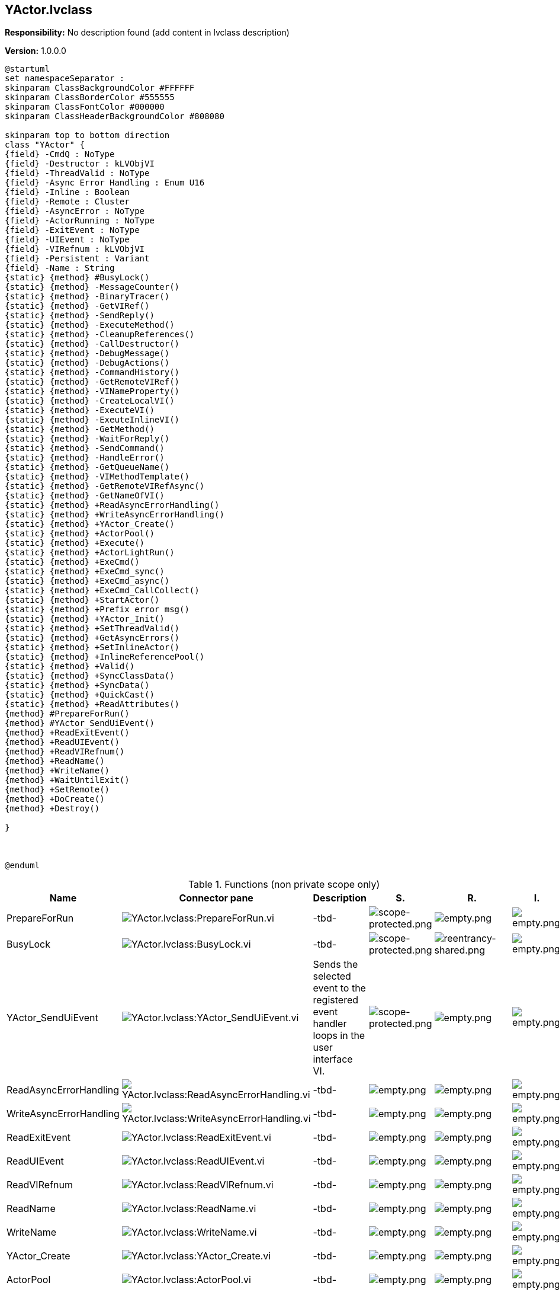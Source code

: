 == YActor.lvclass

*Responsibility:*
No description found (add content in lvclass description)

*Version:* 1.0.0.0

[plantuml, format="svg", align="center"]
....
@startuml
set namespaceSeparator :
skinparam ClassBackgroundColor #FFFFFF
skinparam ClassBorderColor #555555
skinparam ClassFontColor #000000
skinparam ClassHeaderBackgroundColor #808080

skinparam top to bottom direction
class "YActor" {
{field} -CmdQ : NoType
{field} -Destructor : kLVObjVI
{field} -ThreadValid : NoType
{field} -Async Error Handling : Enum U16
{field} -Inline : Boolean
{field} -Remote : Cluster
{field} -AsyncError : NoType
{field} -ActorRunning : NoType
{field} -ExitEvent : NoType
{field} -UIEvent : NoType
{field} -VIRefnum : kLVObjVI
{field} -Persistent : Variant
{field} -Name : String
{static} {method} #BusyLock()
{static} {method} -MessageCounter()
{static} {method} -BinaryTracer()
{static} {method} -GetVIRef()
{static} {method} -SendReply()
{static} {method} -ExecuteMethod()
{static} {method} -CleanupReferences()
{static} {method} -CallDestructor()
{static} {method} -DebugMessage()
{static} {method} -DebugActions()
{static} {method} -CommandHistory()
{static} {method} -GetRemoteVIRef()
{static} {method} -VINameProperty()
{static} {method} -CreateLocalVI()
{static} {method} -ExecuteVI()
{static} {method} -ExeuteInlineVI()
{static} {method} -GetMethod()
{static} {method} -WaitForReply()
{static} {method} -SendCommand()
{static} {method} -HandleError()
{static} {method} -GetQueueName()
{static} {method} -VIMethodTemplate()
{static} {method} -GetRemoteVIRefAsync()
{static} {method} -GetNameOfVI()
{static} {method} +ReadAsyncErrorHandling()
{static} {method} +WriteAsyncErrorHandling()
{static} {method} +YActor_Create()
{static} {method} +ActorPool()
{static} {method} +Execute()
{static} {method} +ActorLightRun()
{static} {method} +ExeCmd()
{static} {method} +ExeCmd_sync()
{static} {method} +ExeCmd_async()
{static} {method} +ExeCmd_CallCollect()
{static} {method} +StartActor()
{static} {method} +Prefix error msg()
{static} {method} +YActor_Init()
{static} {method} +SetThreadValid()
{static} {method} +GetAsyncErrors()
{static} {method} +SetInlineActor()
{static} {method} +InlineReferencePool()
{static} {method} +Valid()
{static} {method} +SyncClassData()
{static} {method} +SyncData()
{static} {method} +QuickCast()
{static} {method} +ReadAttributes()
{method} #PrepareForRun()
{method} #YActor_SendUiEvent()
{method} +ReadExitEvent()
{method} +ReadUIEvent()
{method} +ReadVIRefnum()
{method} +ReadName()
{method} +WriteName()
{method} +WaitUntilExit()
{method} +SetRemote()
{method} +DoCreate()
{method} +Destroy()

}



@enduml
....

.Functions (non private scope only)
[cols="<.<4d,<.<8a,<.<12d,<.<1a,<.<1a,<.<1a", %autowidth, frame=all, grid=all, stripes=none]
|===
|Name |Connector pane |Description |S. |R. |I.

|PrepareForRun
|image:YActor.lvclass_PrepareForRun.vi.png[YActor.lvclass:PrepareForRun.vi]
|-tbd-
|image:scope-protected.png[scope-protected.png]
|image:empty.png[empty.png]
|image:empty.png[empty.png]

|BusyLock
|image:YActor.lvclass_BusyLock.vi.png[YActor.lvclass:BusyLock.vi]
|-tbd-
|image:scope-protected.png[scope-protected.png]
|image:reentrancy-shared.png[reentrancy-shared.png]
|image:empty.png[empty.png]

|YActor_SendUiEvent
|image:YActor.lvclass_YActor_SendUiEvent.vi.png[YActor.lvclass:YActor_SendUiEvent.vi]
|Sends the selected event to the registered event handler loops in the user interface VI.
|image:scope-protected.png[scope-protected.png]
|image:empty.png[empty.png]
|image:empty.png[empty.png]

|ReadAsyncErrorHandling
|image:YActor.lvclass_ReadAsyncErrorHandling.vi.png[YActor.lvclass:ReadAsyncErrorHandling.vi]
|-tbd-
|image:empty.png[empty.png]
|image:empty.png[empty.png]
|image:empty.png[empty.png]

|WriteAsyncErrorHandling
|image:YActor.lvclass_WriteAsyncErrorHandling.vi.png[YActor.lvclass:WriteAsyncErrorHandling.vi]
|-tbd-
|image:empty.png[empty.png]
|image:empty.png[empty.png]
|image:empty.png[empty.png]

|ReadExitEvent
|image:YActor.lvclass_ReadExitEvent.vi.png[YActor.lvclass:ReadExitEvent.vi]
|-tbd-
|image:empty.png[empty.png]
|image:empty.png[empty.png]
|image:empty.png[empty.png]

|ReadUIEvent
|image:YActor.lvclass_ReadUIEvent.vi.png[YActor.lvclass:ReadUIEvent.vi]
|-tbd-
|image:empty.png[empty.png]
|image:empty.png[empty.png]
|image:empty.png[empty.png]

|ReadVIRefnum
|image:YActor.lvclass_ReadVIRefnum.vi.png[YActor.lvclass:ReadVIRefnum.vi]
|-tbd-
|image:empty.png[empty.png]
|image:empty.png[empty.png]
|image:empty.png[empty.png]

|ReadName
|image:YActor.lvclass_ReadName.vi.png[YActor.lvclass:ReadName.vi]
|-tbd-
|image:empty.png[empty.png]
|image:empty.png[empty.png]
|image:empty.png[empty.png]

|WriteName
|image:YActor.lvclass_WriteName.vi.png[YActor.lvclass:WriteName.vi]
|-tbd-
|image:empty.png[empty.png]
|image:empty.png[empty.png]
|image:empty.png[empty.png]

|YActor_Create
|image:YActor.lvclass_YActor_Create.vi.png[YActor.lvclass:YActor_Create.vi]
|-tbd-
|image:empty.png[empty.png]
|image:empty.png[empty.png]
|image:empty.png[empty.png]

|ActorPool
|image:YActor.lvclass_ActorPool.vi.png[YActor.lvclass:ActorPool.vi]
|-tbd-
|image:empty.png[empty.png]
|image:empty.png[empty.png]
|image:empty.png[empty.png]

|Execute
|image:YActor.lvclass_Execute.vi.png[YActor.lvclass:Execute.vi]
|-tbd-
|image:empty.png[empty.png]
|image:empty.png[empty.png]
|image:empty.png[empty.png]

|WaitUntilExit
|image:YActor.lvclass_WaitUntilExit.vi.png[YActor.lvclass:WaitUntilExit.vi]
|-tbd-
|image:empty.png[empty.png]
|image:empty.png[empty.png]
|image:empty.png[empty.png]

|ActorLightRun
|image:YActor.lvclass_ActorLightRun.vi.png[YActor.lvclass:ActorLightRun.vi]
|-tbd-
|image:empty.png[empty.png]
|image:reentrancy-preallocated.png[reentrancy-preallocated.png]
|image:empty.png[empty.png]

|ExeCmd_sync
|image:YActor.lvclass_ExeCmd_sync.vi.png[YActor.lvclass:ExeCmd_sync.vi]
|-tbd-
|image:empty.png[empty.png]
|image:reentrancy-preallocated.png[reentrancy-preallocated.png]
|image:inlined.png[inlined.png]

|ExeCmd_async
|image:YActor.lvclass_ExeCmd_async.vi.png[YActor.lvclass:ExeCmd_async.vi]
|-tbd-
|image:empty.png[empty.png]
|image:reentrancy-preallocated.png[reentrancy-preallocated.png]
|image:empty.png[empty.png]

|ExeCmd_CallCollect
|image:YActor.lvclass_ExeCmd_CallCollect.vi.png[YActor.lvclass:ExeCmd_CallCollect.vi]
|-tbd-
|image:empty.png[empty.png]
|image:reentrancy-preallocated.png[reentrancy-preallocated.png]
|image:empty.png[empty.png]

|StartActor
|image:YActor.lvclass_StartActor.vi.png[YActor.lvclass:StartActor.vi]
|-tbd-
|image:empty.png[empty.png]
|image:empty.png[empty.png]
|image:empty.png[empty.png]

|Prefix error msg
|image:YActor.lvclass_Prefix_error_msg.vi.png[YActor.lvclass:Prefix error msg.vi]
|-tbd-
|image:empty.png[empty.png]
|image:reentrancy-preallocated.png[reentrancy-preallocated.png]
|image:inlined.png[inlined.png]

|YActor_Init
|image:YActor.lvclass_YActor_Init.vi.png[YActor.lvclass:YActor_Init.vi]
|-tbd-
|image:empty.png[empty.png]
|image:reentrancy-preallocated.png[reentrancy-preallocated.png]
|image:empty.png[empty.png]

|SetThreadValid
|image:YActor.lvclass_SetThreadValid.vi.png[YActor.lvclass:SetThreadValid.vi]
|-tbd-
|image:empty.png[empty.png]
|image:empty.png[empty.png]
|image:empty.png[empty.png]

|GetAsyncErrors
|image:YActor.lvclass_GetAsyncErrors.vi.png[YActor.lvclass:GetAsyncErrors.vi]
|-tbd-
|image:empty.png[empty.png]
|image:empty.png[empty.png]
|image:empty.png[empty.png]

|SetInlineActor
|image:YActor.lvclass_SetInlineActor.vi.png[YActor.lvclass:SetInlineActor.vi]
|-tbd-
|image:empty.png[empty.png]
|image:empty.png[empty.png]
|image:empty.png[empty.png]

|SetRemote
|image:YActor.lvclass_SetRemote.vi.png[YActor.lvclass:SetRemote.vi]
|-tbd-
|image:empty.png[empty.png]
|image:empty.png[empty.png]
|image:empty.png[empty.png]

|InlineReferencePool
|image:YActor.lvclass_InlineReferencePool.vi.png[YActor.lvclass:InlineReferencePool.vi]
|-tbd-
|image:empty.png[empty.png]
|image:empty.png[empty.png]
|image:empty.png[empty.png]

|Valid
|image:YActor.lvclass_Valid.vi.png[YActor.lvclass:Valid.vi]
|-tbd-
|image:empty.png[empty.png]
|image:empty.png[empty.png]
|image:empty.png[empty.png]

|SyncClassData
|image:YActor.lvclass_SyncClassData.vi.png[YActor.lvclass:SyncClassData.vi]
|-tbd-
|image:empty.png[empty.png]
|image:reentrancy-preallocated.png[reentrancy-preallocated.png]
|image:empty.png[empty.png]

|SyncData
|image:YActor.lvclass_SyncData.vi.png[YActor.lvclass:SyncData.vi]
|-tbd-
|image:empty.png[empty.png]
|image:empty.png[empty.png]
|image:empty.png[empty.png]

|QuickCast
|image:YActor.lvclass_QuickCast.vi.png[YActor.lvclass:QuickCast.vi]
|-tbd-
|image:empty.png[empty.png]
|image:reentrancy-preallocated.png[reentrancy-preallocated.png]
|image:inlined.png[inlined.png]

|DoCreate
|image:YActor.lvclass_DoCreate.vi.png[YActor.lvclass:DoCreate.vi]
|-tbd-
|image:empty.png[empty.png]
|image:reentrancy-shared.png[reentrancy-shared.png]
|image:empty.png[empty.png]

|Destroy
|image:YActor.lvclass_Destroy.vi.png[YActor.lvclass:Destroy.vi]
|-tbd-
|image:empty.png[empty.png]
|image:reentrancy-shared.png[reentrancy-shared.png]
|image:empty.png[empty.png]

|ReadAttributes
|image:YActor.lvclass_ReadAttributes.vi.png[YActor.lvclass:ReadAttributes.vi]
|-tbd-
|image:empty.png[empty.png]
|image:reentrancy-shared.png[reentrancy-shared.png]
|image:empty.png[empty.png]
|===

**S**cope: image:scope-protected.png[] -> Protected | image:scope-community.png[] -> Community

**R**eentrancy: image:reentrancy-preallocated.png[] -> Preallocated reentrancy | image:reentrancy-shared.png[] -> Shared reentrancy

**I**nlining: image:inlined.png[] -> Inlined
